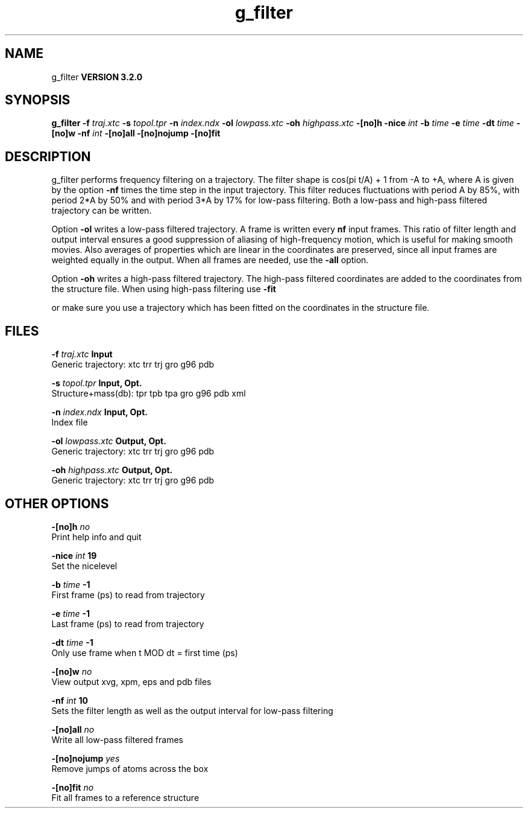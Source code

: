 .TH g_filter 1 "Sun 25 Jan 2004"
.SH NAME
g_filter
.B VERSION 3.2.0
.SH SYNOPSIS
\f3g_filter\fP
.BI "-f" " traj.xtc "
.BI "-s" " topol.tpr "
.BI "-n" " index.ndx "
.BI "-ol" " lowpass.xtc "
.BI "-oh" " highpass.xtc "
.BI "-[no]h" ""
.BI "-nice" " int "
.BI "-b" " time "
.BI "-e" " time "
.BI "-dt" " time "
.BI "-[no]w" ""
.BI "-nf" " int "
.BI "-[no]all" ""
.BI "-[no]nojump" ""
.BI "-[no]fit" ""
.SH DESCRIPTION
g_filter performs frequency filtering on a trajectory.
The filter shape is cos(pi t/A) + 1 from -A to +A, where A is given
by the option 
.B -nf
times the time step in the input trajectory.
This filter reduces fluctuations with period A by 85%, with period
2*A by 50% and with period 3*A by 17% for low-pass filtering.
Both a low-pass and high-pass filtered trajectory can be written.


Option 
.B -ol
writes a low-pass filtered trajectory.
A frame is written every 
.B nf
input frames.
This ratio of filter length and output interval ensures a good
suppression of aliasing of high-frequency motion, which is useful for
making smooth movies. Also averages of properties which are linear
in the coordinates are preserved, since all input frames are weighted
equally in the output.
When all frames are needed, use the 
.B -all
option.


Option 
.B -oh
writes a high-pass filtered trajectory.
The high-pass filtered coordinates are added to the coordinates
from the structure file. When using high-pass filtering use 
.B -fit

or make sure you use a trajectory which has been fitted on
the coordinates in the structure file.
.SH FILES
.BI "-f" " traj.xtc" 
.B Input
 Generic trajectory: xtc trr trj gro g96 pdb 

.BI "-s" " topol.tpr" 
.B Input, Opt.
 Structure+mass(db): tpr tpb tpa gro g96 pdb xml 

.BI "-n" " index.ndx" 
.B Input, Opt.
 Index file 

.BI "-ol" " lowpass.xtc" 
.B Output, Opt.
 Generic trajectory: xtc trr trj gro g96 pdb 

.BI "-oh" " highpass.xtc" 
.B Output, Opt.
 Generic trajectory: xtc trr trj gro g96 pdb 

.SH OTHER OPTIONS
.BI "-[no]h"  "    no"
 Print help info and quit

.BI "-nice"  " int" " 19" 
 Set the nicelevel

.BI "-b"  " time" "     -1" 
 First frame (ps) to read from trajectory

.BI "-e"  " time" "     -1" 
 Last frame (ps) to read from trajectory

.BI "-dt"  " time" "     -1" 
 Only use frame when t MOD dt = first time (ps)

.BI "-[no]w"  "    no"
 View output xvg, xpm, eps and pdb files

.BI "-nf"  " int" " 10" 
 Sets the filter length as well as the output interval for low-pass filtering

.BI "-[no]all"  "    no"
 Write all low-pass filtered frames

.BI "-[no]nojump"  "   yes"
 Remove jumps of atoms across the box

.BI "-[no]fit"  "    no"
 Fit all frames to a reference structure

